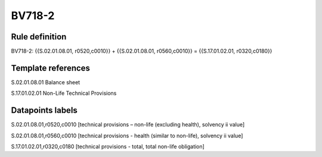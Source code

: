 =======
BV718-2
=======

Rule definition
---------------

BV718-2: {{S.02.01.08.01, r0520,c0010}} + {{S.02.01.08.01, r0560,c0010}} = {{S.17.01.02.01, r0320,c0180}}


Template references
-------------------

S.02.01.08.01 Balance sheet

S.17.01.02.01 Non-Life Technical Provisions


Datapoints labels
-----------------

S.02.01.08.01,r0520,c0010 [technical provisions – non-life (excluding health), solvency ii value]

S.02.01.08.01,r0560,c0010 [technical provisions - health (similar to non-life), solvency ii value]

S.17.01.02.01,r0320,c0180 [technical provisions - total, total non-life obligation]



